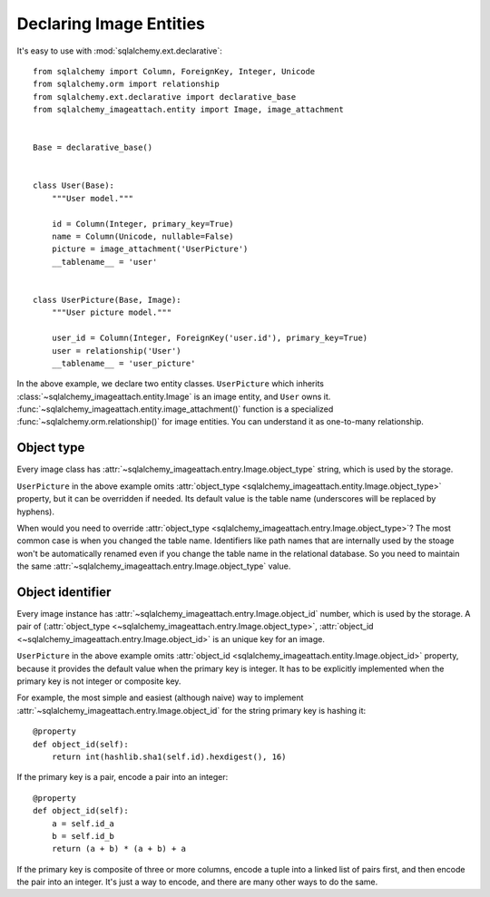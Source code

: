 Declaring Image Entities
========================

It's easy to use with :mod:`sqlalchemy.ext.declarative`::

    from sqlalchemy import Column, ForeignKey, Integer, Unicode
    from sqlalchemy.orm import relationship
    from sqlalchemy.ext.declarative import declarative_base
    from sqlalchemy_imageattach.entity import Image, image_attachment


    Base = declarative_base()


    class User(Base):
        """User model."""

        id = Column(Integer, primary_key=True)
        name = Column(Unicode, nullable=False)
        picture = image_attachment('UserPicture')
        __tablename__ = 'user'


    class UserPicture(Base, Image):
        """User picture model."""

        user_id = Column(Integer, ForeignKey('user.id'), primary_key=True)
        user = relationship('User')
        __tablename__ = 'user_picture'

In the above example, we declare two entity classes.  ``UserPicture`` which
inherits :class:`~sqlalchemy_imageattach.entity.Image` is an image entity,
and ``User`` owns it.  :func:`~sqlalchemy_imageattach.entity.image_attachment()`
function is a specialized :func:`~sqlalchemy.orm.relationship()` for image
entities.  You can understand it as one-to-many relationship.


Object type
-----------

Every image class has :attr:`~sqlalchemy_imageattach.entry.Image.object_type`
string, which is used by the storage.

``UserPicture`` in the above example omits :attr:`object_type
<sqlalchemy_imageattach.entity.Image.object_type>` property,
but it can be overridden if needed.  Its default value is the table name
(underscores will be replaced by hyphens).


When would you need to override :attr:`object_type
<sqlalchemy_imageattach.entry.Image.object_type>`?  The most common case
is when you changed the table name.  Identifiers like path names that
are internally used by the stoage won't be automatically renamed even if
you change the table name in the relational database.  So you need to
maintain the same :attr:`~sqlalchemy_imageattach.entry.Image.object_type`
value.


Object identifier
-----------------

Every image instance has :attr:`~sqlalchemy_imageattach.entry.Image.object_id`
number, which is used by the storage.  A pair of (:attr:`object_type
<~sqlalchemy_imageattach.entry.Image.object_type>`, :attr:`object_id
<~sqlalchemy_imageattach.entry.Image.object_id>` is an unique key for an image.

``UserPicture`` in the above example omits :attr:`object_id
<sqlalchemy_imageattach.entity.Image.object_id>` property, because it
provides the default value when the primary key is integer.  It has to be
explicitly implemented when the primary key is not integer or composite key.

For example, the most simple and easiest (although naive) way to implement
:attr:`~sqlalchemy_imageattach.entry.Image.object_id` for the string primary
key is hashing it::

    @property
    def object_id(self):
        return int(hashlib.sha1(self.id).hexdigest(), 16)

If the primary key is a pair, encode a pair into an integer::

    @property
    def object_id(self):
        a = self.id_a
        b = self.id_b
        return (a + b) * (a + b) + a

If the primary key is composite of three or more columns, encode a tuple
into a linked list of pairs first, and then encode the pair into an integer.
It's just a way to encode, and there are many other ways to do the same.
